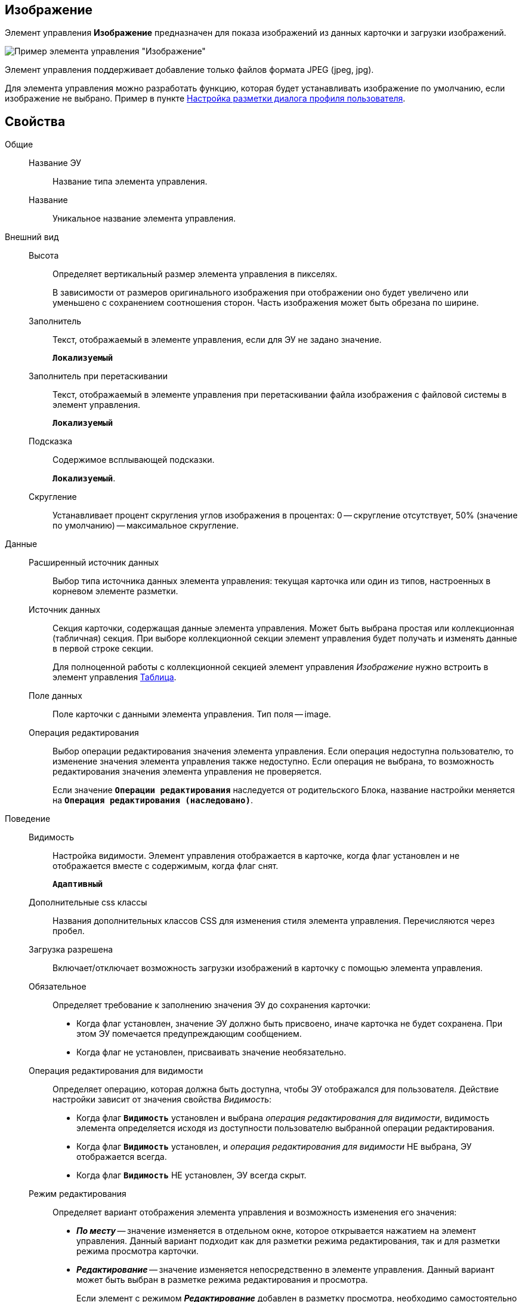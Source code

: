 
== Изображение

Элемент управления *Изображение* предназначен для показа изображений из данных карточки и загрузки изображений.

image::ct_image.png[Пример элемента управления "Изображение"]

Элемент управления поддерживает добавление только файлов формата JPEG (jpeg, jpg).

Для элемента управления можно разработать функцию, которая будет устанавливать изображение по умолчанию, если изображение не выбрано. Пример в пункте xref:guideLayoutsUserProfile.adoc[Настройка разметки диалога профиля пользователя].

== Свойства

Общие::
Название ЭУ:::
Название типа элемента управления.
Название:::
Уникальное название элемента управления.
Внешний вид::
Высота:::
Определяет вертикальный размер элемента управления в пикселях.
+
В зависимости от размеров оригинального изображения при отображении оно будет увеличено или уменьшено с сохранением соотношения сторон. Часть изображения может быть обрезана по ширине.
Заполнитель:::
Текст, отображаемый в элементе управления, если для ЭУ не задано значение.
+
`*Локализуемый*`
Заполнитель при перетаскивании:::
Текст, отображаемый в элементе управления при перетаскивании файла изображения с файловой системы в элемент управления.
+
`*Локализуемый*`
Подсказка:::
Содержимое всплывающей подсказки.
+
`*Локализуемый*`.
Скругление:::
Устанавливает процент скругления углов изображения в процентах: 0 -- скругление отсутствует, 50% (значение по умолчанию) -- максимальное скругление.
Данные::
Расширенный источник данных:::
Выбор типа источника данных элемента управления: текущая карточка или один из типов, настроенных в корневом элементе разметки.
Источник данных:::
Секция карточки, содержащая данные элемента управления. Может быть выбрана простая или коллекционная (табличная) секция. При выборе коллекционной секции элемент управления будет получать и изменять данные в первой строке секции.
+
Для полноценной работы с коллекционной секцией элемент управления _Изображение_ нужно встроить в элемент управления xref:TableControls.adoc[Таблица].
Поле данных:::
Поле карточки с данными элемента управления. Тип поля -- image.
Операция редактирования:::
Выбор операции редактирования значения элемента управления. Если операция недоступна пользователю, то изменение значения элемента управления также недоступно. Если операция не выбрана, то возможность редактирования значения элемента управления не проверяется.
+
Если значение `*Операции редактирования*` наследуется от родительского Блока, название настройки меняется на `*Операция редактирования (наследовано)*`.
Поведение::
Видимость:::
Настройка видимости. Элемент управления отображается в карточке, когда флаг установлен и не отображается вместе с содержимым, когда флаг снят.
+
`*Адаптивный*`
Дополнительные css классы:::
Названия дополнительных классов CSS для изменения стиля элемента управления. Перечисляются через пробел.
Загрузка разрешена:::
Включает/отключает возможность загрузки изображений в карточку с помощью элемента управления.
Обязательное:::
Определяет требование к заполнению значения ЭУ до сохранения карточки:
* Когда флаг установлен, значение ЭУ должно быть присвоено, иначе карточка не будет сохранена. При этом ЭУ помечается предупреждающим сообщением.
* Когда флаг не установлен, присваивать значение необязательно.
Операция редактирования для видимости:::
Определяет операцию, которая должна быть доступна, чтобы ЭУ отображался для пользователя. Действие настройки зависит от значения свойства _Видимость_:
+
* Когда флаг `*Видимость*` установлен и выбрана _операция редактирования для видимости_, видимость элемента определяется исходя из доступности пользователю выбранной операции редактирования.
* Когда флаг `*Видимость*` установлен, и _операция редактирования для видимости_ НЕ выбрана, ЭУ отображается всегда.
* Когда флаг `*Видимость*` НЕ установлен, ЭУ всегда скрыт.
Режим редактирования:::
Определяет вариант отображения элемента управления и возможность изменения его значения:
+
* *_По месту_* -- значение изменяется в отдельном окне, которое открывается нажатием на элемент управления. Данный вариант подходит как для разметки режима редактирования, так и для разметки режима просмотра карточки.
* *_Редактирование_* -- значение изменяется непосредственно в элементе управления. Данный вариант может быть выбран в разметке режима редактирования и просмотра.
+
Если элемент с режимом *_Редактирование_* добавлен в разметку просмотра, необходимо самостоятельно обеспечить сохранение его значения. Например, используя скриптов карточек.
* *_Без редактирования_* -- значение изменить нельзя.
Стандартный css класс:::
Название CSS класса, в котором определен стандартный стиль элемента управления.
События::
Перед сбросом изображения:::
Вызывается при нажатии кнопки удаления изображения.
Получение изображения по умолчанию:::
Обработчик для получения изображения по умолчанию. Может быть указана собственная функция, возвращающая изображение по умолчанию для элемента управления.
После сброса изображения:::
Вызывается после нажатия кнопки удаления изображения.
При наведении курсора:::
Вызывается при входе курсора мыши в область элемента управления.
При отведении курсора:::
Вызывается, когда курсор мыши покидает область элемента управления.
При щелчке:::
Вызывается при щелчке мыши по любой области элемента управления.
